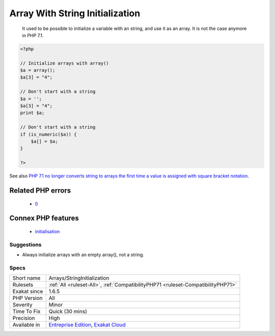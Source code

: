 .. _arrays-stringinitialization:

.. _array-with-string-initialization:

Array With String Initialization
++++++++++++++++++++++++++++++++

  It used to be possible to initialize a variable with an string, and use it as an array. It is not the case anymore in PHP 7.1.

.. code-block:: php
   
   <?php
   
   // Initialize arrays with array()
   $a = array();
   $a[3] = "4";
   
   // Don't start with a string
   $a = '';
   $a[3] = "4";
   print $a;
   
   // Don't start with a string
   if (is_numeric($a)) {
       $a[] = $a;
   }
   
   ?>

See also `PHP 7.1 no longer converts string to arrays the first time a value is assigned with square bracket notation <https://www.drupal.org/project/adaptivetheme/issues/2832900>`_.

Related PHP errors 
-------------------

  + `0 <https://php-errors.readthedocs.io/en/latest/messages/Cannot+use+a+scalar+value+as+an+array.html>`_



Connex PHP features
-------------------

  + `initialisation <https://php-dictionary.readthedocs.io/en/latest/dictionary/initialisation.ini.html>`_


Suggestions
___________

* Always initialize arrays with an empty array(), not a string.




Specs
_____

+--------------+-------------------------------------------------------------------------------------------------------------------------+
| Short name   | Arrays/StringInitialization                                                                                             |
+--------------+-------------------------------------------------------------------------------------------------------------------------+
| Rulesets     | :ref:`All <ruleset-All>`, :ref:`CompatibilityPHP71 <ruleset-CompatibilityPHP71>`                                        |
+--------------+-------------------------------------------------------------------------------------------------------------------------+
| Exakat since | 1.6.5                                                                                                                   |
+--------------+-------------------------------------------------------------------------------------------------------------------------+
| PHP Version  | All                                                                                                                     |
+--------------+-------------------------------------------------------------------------------------------------------------------------+
| Severity     | Minor                                                                                                                   |
+--------------+-------------------------------------------------------------------------------------------------------------------------+
| Time To Fix  | Quick (30 mins)                                                                                                         |
+--------------+-------------------------------------------------------------------------------------------------------------------------+
| Precision    | High                                                                                                                    |
+--------------+-------------------------------------------------------------------------------------------------------------------------+
| Available in | `Entreprise Edition <https://www.exakat.io/entreprise-edition>`_, `Exakat Cloud <https://www.exakat.io/exakat-cloud/>`_ |
+--------------+-------------------------------------------------------------------------------------------------------------------------+


